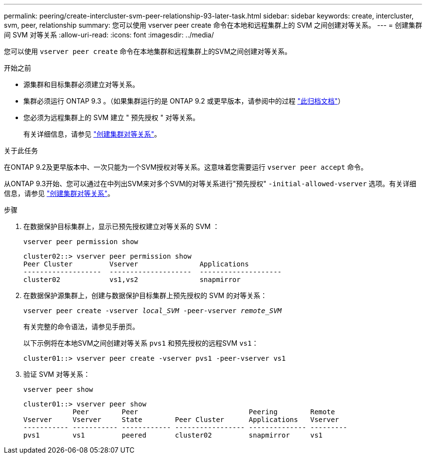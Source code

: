 ---
permalink: peering/create-intercluster-svm-peer-relationship-93-later-task.html 
sidebar: sidebar 
keywords: create, intercluster, svm, peer, relationship 
summary: 您可以使用 vserver peer create 命令在本地和远程集群上的 SVM 之间创建对等关系。 
---
= 创建集群间 SVM 对等关系
:allow-uri-read: 
:icons: font
:imagesdir: ../media/


[role="lead"]
您可以使用 `vserver peer create` 命令在本地集群和远程集群上的SVM之间创建对等关系。

.开始之前
* 源集群和目标集群必须建立对等关系。
* 集群必须运行 ONTAP 9.3 。（如果集群运行的是 ONTAP 9.2 或更早版本，请参阅中的过程 link:https://library.netapp.com/ecm/ecm_download_file/ECMLP2494079["此归档文档"^]）
* 您必须为远程集群上的 SVM 建立 " 预先授权 " 对等关系。
+
有关详细信息，请参见 link:create-cluster-relationship-93-later-task.html["创建集群对等关系"]。



.关于此任务
在ONTAP 9.2及更早版本中、一次只能为一个SVM授权对等关系。这意味着您需要运行 `vserver peer accept` 命令。

从ONTAP 9.3开始、您可以通过在中列出SVM来对多个SVM的对等关系进行"预先授权" `-initial-allowed-vserver` 选项。有关详细信息，请参见 link:create-cluster-relationship-93-later-task.html["创建集群对等关系"]。

.步骤
. 在数据保护目标集群上，显示已预先授权建立对等关系的 SVM ：
+
`vserver peer permission show`

+
[listing]
----
cluster02::> vserver peer permission show
Peer Cluster         Vserver               Applications
-------------------  --------------------  --------------------
cluster02            vs1,vs2               snapmirror
----
. 在数据保护源集群上，创建与数据保护目标集群上预先授权的 SVM 的对等关系：
+
`vserver peer create -vserver _local_SVM_ -peer-vserver _remote_SVM_`

+
有关完整的命令语法，请参见手册页。

+
以下示例将在本地SVM之间创建对等关系 `pvs1` 和预先授权的远程SVM `vs1`：

+
[listing]
----
cluster01::> vserver peer create -vserver pvs1 -peer-vserver vs1
----
. 验证 SVM 对等关系：
+
`vserver peer show`

+
[listing]
----
cluster01::> vserver peer show
            Peer        Peer                           Peering        Remote
Vserver     Vserver     State        Peer Cluster      Applications   Vserver
----------- ----------- ------------ ----------------- -------------- ---------
pvs1        vs1         peered       cluster02         snapmirror     vs1
----

